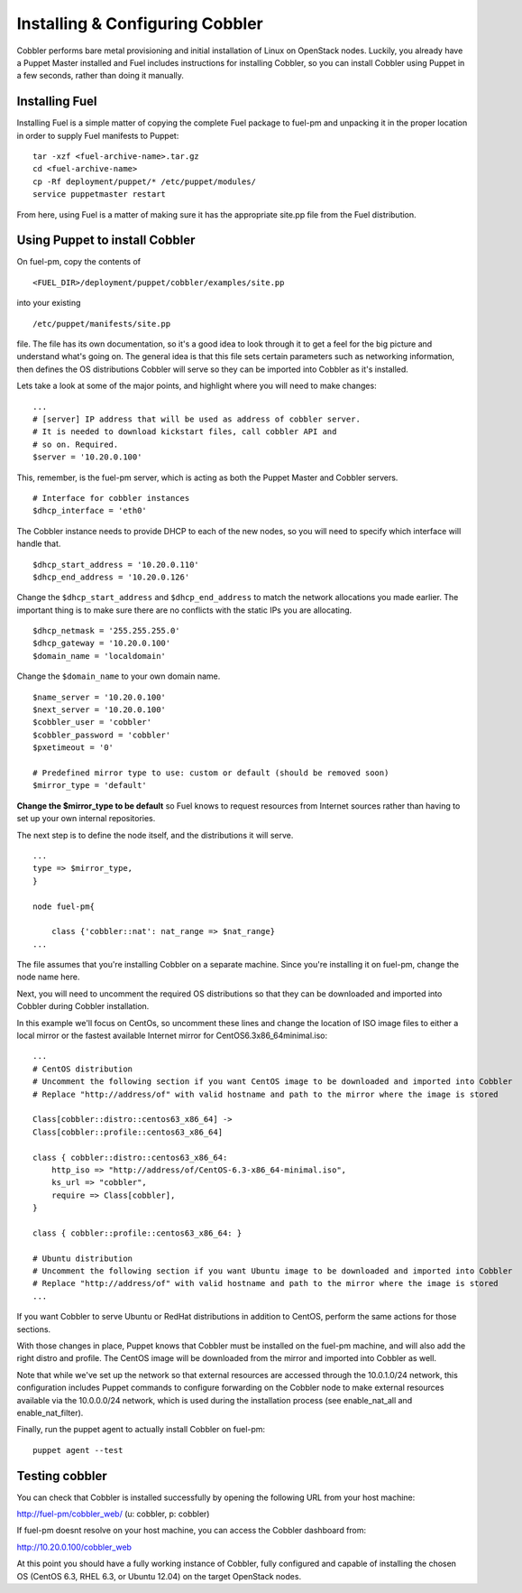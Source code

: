Installing & Configuring Cobbler
--------------------------------

Cobbler performs bare metal provisioning and initial installation of
Linux on OpenStack nodes. Luckily, you already have a Puppet Master
installed and Fuel includes instructions for installing Cobbler, so
you can install Cobbler using Puppet in a few seconds, rather than
doing it manually.


Installing Fuel
^^^^^^^^^^^^^^^

Installing Fuel is a simple matter of copying the complete Fuel
package to fuel-pm and unpacking it in the proper location in order to
supply Fuel manifests to Puppet::



    tar -xzf <fuel-archive-name>.tar.gz
    cd <fuel-archive-name>
    cp -Rf deployment/puppet/* /etc/puppet/modules/
    service puppetmaster restart



From here, using Fuel is a matter of making sure it has the
appropriate site.pp file from the Fuel distribution.


Using Puppet to install Cobbler
^^^^^^^^^^^^^^^^^^^^^^^^^^^^^^^

On fuel-pm, copy the contents of ::



    <FUEL_DIR>/deployment/puppet/cobbler/examples/site.pp



into your existing ::



    /etc/puppet/manifests/site.pp



file. The file has its own documentation, so it's a good idea to look through it to get a feel for the big picture and understand what's going on. The general idea is that this file sets
certain parameters such as networking information, then defines the OS
distributions Cobbler will serve so they can be imported into Cobbler
as it's installed.



Lets take a look at some of the major points, and highlight where you
will need to make changes::



    ...
    # [server] IP address that will be used as address of cobbler server.
    # It is needed to download kickstart files, call cobbler API and
    # so on. Required.
    $server = '10.20.0.100'



This, remember, is the fuel-pm server, which is acting as both the
Puppet Master and Cobbler servers. ::



    # Interface for cobbler instances
    $dhcp_interface = 'eth0'



The Cobbler instance needs to provide DHCP to each of the new nodes,
so you will need to specify which interface will handle that. ::



    $dhcp_start_address = '10.20.0.110'
    $dhcp_end_address = '10.20.0.126'



Change the ``$dhcp_start_address`` and ``$dhcp_end_address`` to match the network allocations you made
earlier. The important thing is to make sure there are no conflicts with the static IPs you are allocating. ::



    $dhcp_netmask = '255.255.255.0'
    $dhcp_gateway = '10.20.0.100'
    $domain_name = 'localdomain'



Change the ``$domain_name`` to your own domain name. ::



    $name_server = '10.20.0.100'
    $next_server = '10.20.0.100'
    $cobbler_user = 'cobbler'
    $cobbler_password = 'cobbler'
    $pxetimeout = '0'

    # Predefined mirror type to use: custom or default (should be removed soon)
    $mirror_type = 'default'



**Change the $mirror_type to be default** so Fuel knows to request
resources from Internet sources rather than having to set up your own
internal repositories.



The next step is to define the node itself, and the distributions it
will serve. ::


    ...
    type => $mirror_type,
    }
    
    node fuel-pm{

        class {'cobbler::nat': nat_range => $nat_range}
    ...



The file assumes that you're installing Cobbler on a separate machine.
Since you're installing it on fuel-pm, change the node name here.



Next, you will need to uncomment the required OS distributions so that
they can be downloaded and imported into Cobbler during Cobbler
installation.



In this example we'll focus on CentOs, so uncomment these lines and
change the location of ISO image files to either a local mirror or the
fastest available Internet mirror for CentOS6.3x86_64minimal.iso::



    ...
    # CentOS distribution
    # Uncomment the following section if you want CentOS image to be downloaded and imported into Cobbler
    # Replace "http://address/of" with valid hostname and path to the mirror where the image is stored

    Class[cobbler::distro::centos63_x86_64] ->
    Class[cobbler::profile::centos63_x86_64]

    class { cobbler::distro::centos63_x86_64:
        http_iso => "http://address/of/CentOS-6.3-x86_64-minimal.iso",
        ks_url => "cobbler",
        require => Class[cobbler],
    }

    class { cobbler::profile::centos63_x86_64: }

    # Ubuntu distribution
    # Uncomment the following section if you want Ubuntu image to be downloaded and imported into Cobbler
    # Replace "http://address/of" with valid hostname and path to the mirror where the image is stored
    ...



If you want Cobbler to serve Ubuntu or RedHat distributions in
addition to CentOS, perform the same actions for those sections.



With those changes in place, Puppet knows that Cobbler must be
installed on the fuel-pm machine, and will also add the right distro and profile. The CentOS
image will be downloaded from the mirror and imported into Cobbler as
well.



Note that while we've set up the network so that external resources are
accessed through the 10.0.1.0/24 network, this configuration includes
Puppet commands to configure forwarding on the Cobbler node to make
external resources available via the 10.0.0.0/24 network, which is used
during the installation process (see enable_nat_all and
enable_nat_filter).



Finally, run the puppet agent to actually install Cobbler on fuel-pm::

    puppet agent --test




Testing cobbler
^^^^^^^^^^^^^^^

You can check that Cobbler is installed successfully by opening the
following URL from your host machine:



http://fuel-pm/cobbler_web/ (u: cobbler, p: cobbler)



If fuel-pm doesnt resolve on your host machine, you can access the
Cobbler dashboard from:



http://10.20.0.100/cobbler_web



At this point you should have a fully working instance of Cobbler,
fully configured and capable of installing the chosen OS (CentOS 6.3, RHEL 6.3, or Ubuntu 12.04) on
the target OpenStack nodes.
